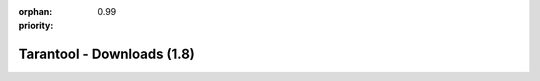 :orphan:
:priority: 0.99

---------------------------
Tarantool - Downloads (1.8)
---------------------------

.. wp_section::
    :class: b-block-gray b-downloads-versionlist

    Available versions: :doc:`1.6 <download_16>` / :doc:`1.7 <download>` / 1.8

.. wp_section::
    :title: Binary downloads
    :class: b-block-lightgray b-downloads_top

    To simplify problem analysis and avoid various bugs induced by
    compilation parameters and environment, it is recommended that
    production systems use the builds provided on this site.

    We're building packages for x86_64 platform only.

    Hosting is powered by |packagecloud|.

.. wp_section::
    :class: b-block b-downloads

    .. ddlist::

        * Docker Hub

          Tarantool images are available at `Docker Hub`_.

          .. _Docker Hub: https://hub.docker.com/r/tarantool/tarantool/

        * Ubuntu

          We maintain an always up-to-date Ubuntu package repository.
          At the moment, the repository contains builds for Ubuntu
          "xenial", "wily", "trusty", "precise".

          In these instructions, ``$release`` is an environment variable which
          will contain the Ubuntu version code (e.g. "precise").

          Copy and paste the script below to the terminal prompt (if you want
          the version that comes with Ubuntu, start with the lines that follow
          the '# install' comment):

          .. code-block:: bash

              curl http://download.tarantool.org/tarantool/1.8/gpgkey | sudo apt-key add -
              release=`lsb_release -c -s`

              # install https download transport for APT
              sudo apt-get -y install apt-transport-https

              # append two lines to a list of source repositories
              sudo rm -f /etc/apt/sources.list.d/*tarantool*.list
              sudo tee /etc/apt/sources.list.d/tarantool_1_8.list <<- EOF
              deb http://download.tarantool.org/tarantool/1.8/ubuntu/ $release main
              deb-src http://download.tarantool.org/tarantool/1.8/ubuntu/ $release main
              EOF

              # install
              sudo apt-get update
              sudo apt-get -y install tarantool

        * Debian Stretch, Jessie and newer

          We maintain an always up-to-date Debian GNU/Linux
          package repository. At the moment, the repository contains builds for
          Debian "stretch" and "jessie". For Debian "wheezy", see personal
          instructions on this page.

          In these instructions, ``$release`` is an environment variable which
          will contain the Debian version code (e.g. "jessie").

          Copy and paste the script below to the terminal prompt:

          .. code-block:: bash

              curl http://download.tarantool.org/tarantool/1.8/gpgkey | sudo apt-key add -
              release=`lsb_release -c -s`

              # install https download transport for APT
              sudo apt-get -y install apt-transport-https

              # append two lines to a list of source repositories
              sudo rm -f /etc/apt/sources.list.d/*tarantool*.list
              sudo tee /etc/apt/sources.list.d/tarantool_1_8.list <<- EOF
              deb http://download.tarantool.org/tarantool/1.8/debian/ $release main
              deb-src http://download.tarantool.org/tarantool/1.8/debian/ $release main
              EOF

              # install
              sudo apt-get update
              sudo apt-get -y install tarantool

        * Debian Wheezy

          We maintain an always up-to-date package repository for Debian "wheezy".

          Copy and paste the script below to the terminal prompt:

          .. code-block:: bash

              curl http://download.tarantool.org/tarantool/1.8/gpgkey | sudo apt-key add -
              release=`lsb_release -c -s`

              # install https download transport for APT
              sudo apt-get -y install apt-transport-https

              # append two lines to a list of source repositories
              sudo rm -f /etc/apt/sources.list.d/*tarantool*.list
              sudo tee /etc/apt/sources.list.d/tarantool_1_8.list <<- EOF
              deb https://packagecloud.io/tarantool/1_8/debian/ wheezy main
              deb-src https://packagecloud.io/tarantool/1_8/debian/ wheezy main
              EOF

              # install
              sudo apt-get update
              sudo apt-get -y install tarantool

        * Fedora

          We maintain an always up-to-date Fedora package repository. At the
          moment, the repository contains builds for Fedora 23 and 24.

          | In these instructions:
          | ``$releasever`` (i.e. Fedora release version) must be 23 or 24
            or rawhide, and
          | ``$basearch`` (i.e. base architecture) must be either i386 or
            x86_64.

          Copy and paste the script below to the terminal prompt:

          .. code-block:: bash

              sudo rm -f /etc/yum.repos.d/*tarantool*.repo
              sudo tee /etc/yum.repos.d/tarantool_1_8.repo <<- EOF
              [tarantool_1_8]
              name=Fedora-\$releasever - Tarantool
              baseurl=http://download.tarantool.org/tarantool/1.8/fedora/\$releasever/\$basearch/
              gpgkey=http://download.tarantool.org/tarantool/1.8/gpgkey
              repo_gpgcheck=1
              gpgcheck=0
              enabled=1

              [tarantool_1_8-source]
              name=Fedora-\$releasever - Tarantool Sources
              baseurl=http://download.tarantool.org/tarantool/1.8/fedora/\$releasever/SRPMS
              gpgkey=http://download.tarantool.org/tarantool/1.8/gpgkey
              repo_gpgcheck=1
              gpgcheck=0
              EOF

              sudo dnf -q makecache -y --disablerepo='*' --enablerepo='tarantool_1_8'
              sudo dnf -y install tarantool

        * RHEL/CentOS 6 and 7

          We maintain an always up-to-date package repository for the
          derivatives of RHEL 6 and 7.

          Copy and paste the script below to the *root* terminal prompt:

          .. code-block:: bash

              # Clean up yum cache
              yum clean all
              # Add Tarantool repository
              rm -f /etc/yum.repos.d/*tarantool*.repo
              tee /etc/yum.repos.d/tarantool_1_8.repo <<- EOF
              [tarantool_1_8]
              name=EnterpriseLinux-\$releasever - Tarantool
              baseurl=http://download.tarantool.org/tarantool/1.8/el/\$releasever/\$basearch/
              gpgkey=http://download.tarantool.org/tarantool/1.8/gpgkey
              repo_gpgcheck=1
              gpgcheck=0
              enabled=1

              [tarantool_1_8-source]
              name=EnterpriseLinux-\$releasever - Tarantool Sources
              baseurl=http://download.tarantool.org/tarantool/1.8/el/\$releasever/SRPMS
              gpgkey=http://download.tarantool.org/tarantool/1.8/gpgkey
              repo_gpgcheck=1
              gpgcheck=0
              EOF

              # Update metadata
              yum makecache -y --disablerepo='*' --enablerepo='tarantool_1_8'

              # Install Tarantool
              yum -y install tarantool

        * Amazon Linux

          Amazon Linux is based on RHEL 6 / CentOS 6.
          We maintain an always up-to-date package repository for RHEL 6
          derivatives. You may need to enable the `EPEL`_ repository for some
          packages.

          | In these instructions,
          | ``$releasever`` (i.e. RHEL / CentOS release version) must be 6, and
          | ``$basearch`` (i.e. base architecture) must be either i386 or x86_64.

          Copy and paste the script below to the *root* terminal prompt:

          .. code-block:: bash

              # Clean up yum cache
              yum clean all
              # Enable EPEL repository
              yum -y install http://dl.fedoraproject.org/pub/epel/epel-release-latest-6.noarch.rpm
              sed 's/enabled=.*/enabled=1/g' -i /etc/yum.repos.d/epel.repo

              # Add Tarantool repository
              rm -f /etc/yum.repos.d/*tarantool*.repo
              tee /etc/yum.repos.d/tarantool_1_8.repo <<- EOF
              [tarantool_1_8]
              name=EnterpriseLinux-\$releasever - Tarantool
              baseurl=http://download.tarantool.org/tarantool/1.8/el/6/\$basearch/
              gpgkey=http://download.tarantool.org/tarantool/1.8/gpgkey
              repo_gpgcheck=1
              gpgcheck=0
              enabled=1

              [tarantool_1_8-source]
              name=EnterpriseLinux-\$releasever - Tarantool Sources
              baseurl=http://download.tarantool.org/tarantool/1.8/el/6/SRPMS
              gpgkey=http://download.tarantool.org/tarantool/1.8/gpgkey
              repo_gpgcheck=1
              gpgcheck=0
              EOF

              # Update metadata
              yum makecache -y --disablerepo='*' --enablerepo='tarantool_1_8' --enablerepo='epel'

              # Install Tarantool
              yum -y install tarantool

        * Snappy package

          You can install Tarantool 1.8 (Beta) from a Snappy package:

          .. code-block:: bash

              $ snap install tarantool --channel=beta

          Snaps are universal Linux packages which can be installed across
          a range of Linux distributions.

          Snappy package manager is already pre-installed on Ubuntu Xenial
          and newer. For other distros, you may need to install ``snapd``.
          See http://snapcraft.io/ for detailed instructions.

          Note: initialization scripts, ``systemd`` units and
          ``tarantoolctl`` utility are not included in Snappy packages.

        * OS X

          You can install Tarantool using ``homebrew``:

          .. code-block:: bash

              $ brew install tarantool --HEAD
              ==> Cloning https://github.com/tarantool/tarantool.git
              Updating /Users/Me/Library/Caches/Homebrew/tarantool--git
              ==> Checking out branch 1.8
              Synchronizing submodule url for 'lib/msgpack-python'
              Synchronizing submodule url for 'lib/tarantool-python'
              ==> cmake . -DCMAKE_C_FLAGS_RELEASE=-DNDEBUG
                          -DCMAKE_CXX_FLAGS_RELEASE=-DNDEBUG
                          -DCMAKE_INSTALL_PREFIX=/usr/local/Cellar/tarantool/HEAD
                          -DCMAKE_BUILD_TYPE=Release
                          -DCMAKE_FIND_FRAMEWORK=LAST
                          -DCMAKE_VERBOSE_MAKEFILE=ON
                          -Wno-dev -DCMAKE_INSTALL_MANDIR=/usr/share/man
              ==> make
              ==> make install
              /usr/local/Cellar/tarantool/HEAD: 17 files, 2.2M, built in 1 minute 7 seconds

        * FreeBSD

          Tarantool is available from the FreeBSD Ports collection.

          With your browser, go to the `FreeBSD Ports`_ page.
          Enter the search term: `tarantool`.
          Choose the package you want.

          Also, look at the `Fresh Ports`_ page.

          .. _FreeBSD Ports: http://www.freebsd.org/ports/index.html
          .. _Fresh Ports: http://freshports.org/databases/tarantool

        * Microsoft Azure

          Tarantool images are available at `Microsoft Azure`_.

          .. _Microsoft Azure: https://azure.microsoft.com/en-us/marketplace/partners/my-com/tarantool/

        * Building from source

          To get the latest source files for version 1.8, you can
          clone or download them from the Tarantool repository at `GitHub`_,
          or download them as a `tarball`_.

          Please consult with the Tarantool documentation for
          :ref:`build-from-source <building_from_source>` instructions on
          your system.

.. wp_section::
    :title: Connectors & Extras
    :class: b-block-lightgray b-downloads_top

.. wp_section::
    :class: b-block b-downloads

    .. ddlist::

        * Connectors

          - PHP PECL driver,           `<https://github.com/tarantool/tarantool-php>`_
          - Pure PHP driver,           `<https://github.com/tarantool-php/client>`_
          - Java driver,               `Maven repository`_ or `Java connector GitHub page`_
          - Pure Python driver,        `<http://pypi.python.org/pypi/tarantool>`_
          - Python Gevent driver,      `<https://github.com/shveenkov/gtarantool>`_
          - Python 3.5 asyncio driver, `<https://github.com/igorcoding/asynctnt>`_
          - Python 3.4 asyncio driver, `<https://github.com/shveenkov/aiotarantool>`_
          - Ruby driver,               `<https://github.com/tarantool/tarantool-ruby>`_
          - Perl driver,               `DR:Tarantool`_
          - C connector                `<https://github.com/tarantool/tarantool-c>`_
          - node.js driver,            `<https://github.com/KlonD90/node-tarantool-driver>`_
          - Erlang driver,             `<https://github.com/umatomba/tara>`_
          - Erlang driver,             `<https://github.com/stofel/taran>`_
          - Go driver,                 `<https://github.com/tarantool/go-tarantool>`_
          - Lua-nginx driver,          `<https://github.com/ziontab/lua-nginx-tarantool>`_
          - Lua-resty driver,          `<https://github.com/perusio/lua-resty-tarantool>`_
          - Nginx Upstream module,     `<https://github.com/tarantool/nginx_upstream_module>`_
          - C# driver,                 `<https://github.com/progaudi/tarantool-csharp>`_
          - C# driver,                 `<https://github.com/donmikel/tarantool-net>`_
          - Swift driver and stored procedures, `<https://github.com/tris-foundation/tarantool>`_

.. |packagecloud| image:: /images/packagecloud.png
    :height: 1em
    :target: https://packagecloud.io/

.. _DR\:Tarantool:              http://search.cpan.org/~unera/DR-Tarantool-0.42/lib/DR/Tarantool.pm
.. _Maven repository:           http://github.com/tarantool/tarantool-java
.. _Java connector GitHub page: https://github.com/tarantool/tarantool-java
.. _GitHub:  http://github.com/tarantool/tarantool/tree/1.8
.. _tarball: http://download.tarantool.org/tarantool/1.8/src/
.. _EPEL:    https://fedoraproject.org/wiki/EPEL
